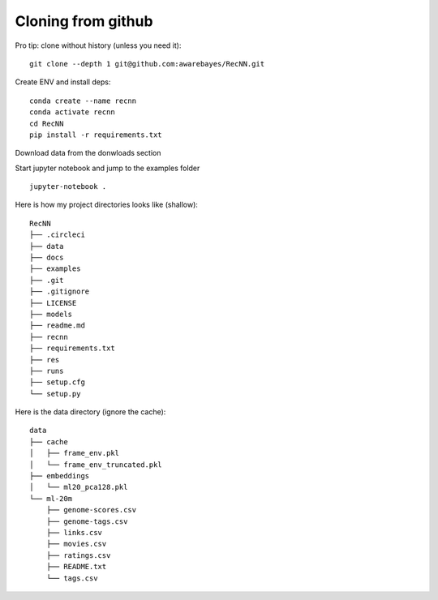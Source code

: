 Cloning from github
===================

Pro tip: clone without history (unless you need it)::

    git clone --depth 1 git@github.com:awarebayes/RecNN.git 

Create ENV and install deps::

    conda create --name recnn
    conda activate recnn
    cd RecNN
    pip install -r requirements.txt

Download data from the donwloads section

Start jupyter notebook and jump to the examples folder ::

    jupyter-notebook .

Here is how my project directories looks like (shallow)::

    RecNN
    ├── .circleci
    ├── data
    ├── docs
    ├── examples
    ├── .git
    ├── .gitignore
    ├── LICENSE
    ├── models
    ├── readme.md
    ├── recnn
    ├── requirements.txt
    ├── res
    ├── runs
    ├── setup.cfg
    └── setup.py

Here is the data directory (ignore the cache)::

    data
    ├── cache
    │   ├── frame_env.pkl
    │   └── frame_env_truncated.pkl
    ├── embeddings
    │   └── ml20_pca128.pkl
    └── ml-20m
        ├── genome-scores.csv
        ├── genome-tags.csv
        ├── links.csv
        ├── movies.csv
        ├── ratings.csv
        ├── README.txt
        └── tags.csv